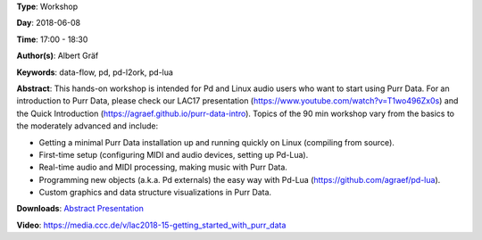 .. title: Getting Started with Purr Data
.. slug: 15
.. date: 
.. tags: data-flow, pd, pd-l2ork, pd-lua
.. category: Workshop
.. link: 
.. description: 
.. type: text

**Type**: Workshop

**Day**: 2018-06-08

**Time**: 17:00 - 18:30

**Author(s)**: Albert Gräf

**Keywords**: data-flow, pd, pd-l2ork, pd-lua

**Abstract**: 
This hands-on workshop is intended for Pd and Linux audio users who want to start using Purr Data. For an introduction to Purr Data, please check our LAC17 presentation (https://www.youtube.com/watch?v=T1wo496Zx0s) and the Quick Introduction (https://agraef.github.io/purr-data-intro). Topics of the 90 min workshop vary from the basics to the moderately advanced and include:

- Getting a minimal Purr Data installation up and running quickly on Linux (compiling from source).

- First-time setup (configuring MIDI and audio devices, setting up Pd-Lua).

- Real-time audio and MIDI processing, making music with Purr Data.

- Programming new objects (a.k.a. Pd externals) the easy way with Pd-Lua (https://github.com/agraef/pd-lua).

- Custom graphics and data structure visualizations in Purr Data.


**Downloads**: `Abstract </pdf/15-abstract.pdf>`_ `Presentation </pdf/15-presentation.pdf>`_ 

**Video**: https://media.ccc.de/v/lac2018-15-getting_started_with_purr_data
